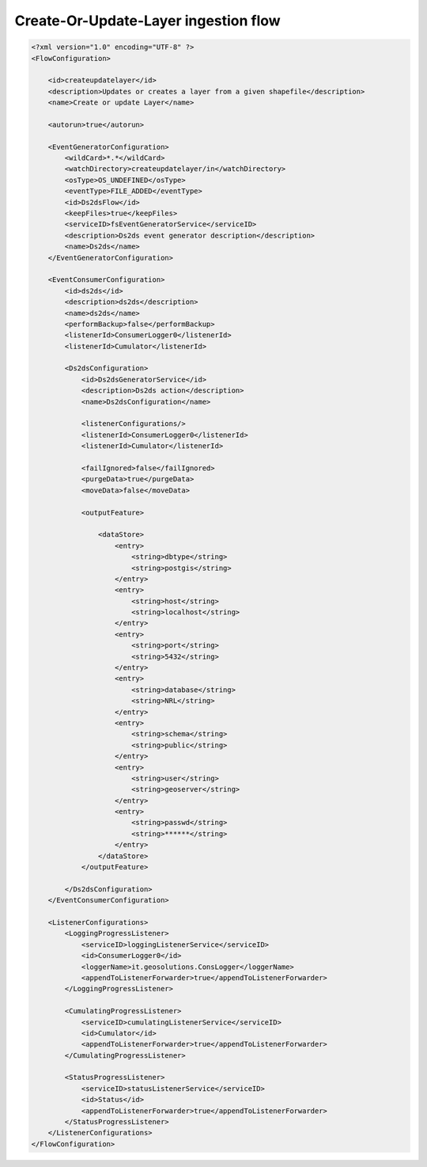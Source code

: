 .. module:: cippak.admin.conf.geobatch.createupdatelayer
   :synopsis: Learn about how to configure Crop Information Portal Components.

.. _cippak.admin.conf.geobatch.createupdatelayer:

Create-Or-Update-Layer ingestion flow
=====================================

.. sourcecode:: xml

    <?xml version="1.0" encoding="UTF-8" ?>
    <FlowConfiguration>

        <id>createupdatelayer</id>
        <description>Updates or creates a layer from a given shapefile</description>
        <name>Create or update Layer</name>

        <autorun>true</autorun>

        <EventGeneratorConfiguration>
            <wildCard>*.*</wildCard>
            <watchDirectory>createupdatelayer/in</watchDirectory>
            <osType>OS_UNDEFINED</osType>
            <eventType>FILE_ADDED</eventType>
            <id>Ds2dsFlow</id>
            <keepFiles>true</keepFiles>
            <serviceID>fsEventGeneratorService</serviceID>
            <description>Ds2ds event generator description</description>
            <name>Ds2ds</name>
        </EventGeneratorConfiguration>

        <EventConsumerConfiguration>
            <id>ds2ds</id>
            <description>ds2ds</description>
            <name>ds2ds</name>
            <performBackup>false</performBackup>
            <listenerId>ConsumerLogger0</listenerId>
            <listenerId>Cumulator</listenerId>
            
            <Ds2dsConfiguration>
                <id>Ds2dsGeneratorService</id>
                <description>Ds2ds action</description>
                <name>Ds2dsConfiguration</name>

                <listenerConfigurations/>
                <listenerId>ConsumerLogger0</listenerId>
                <listenerId>Cumulator</listenerId>

                <failIgnored>false</failIgnored>
                <purgeData>true</purgeData>
                <moveData>false</moveData>

                <outputFeature>

                    <dataStore>
                        <entry>
                            <string>dbtype</string>
                            <string>postgis</string>
                        </entry>
                        <entry>
                            <string>host</string>
                            <string>localhost</string>
                        </entry>
                        <entry>
                            <string>port</string>
                            <string>5432</string>
                        </entry>
                        <entry>
                            <string>database</string>
                            <string>NRL</string>
                        </entry>
                        <entry>
                            <string>schema</string>
                            <string>public</string>
                        </entry>
                        <entry>
                            <string>user</string>
                            <string>geoserver</string>
                        </entry>
                        <entry>
                            <string>passwd</string>
                            <string>******</string>
                        </entry>
                    </dataStore>
                </outputFeature>

            </Ds2dsConfiguration>
        </EventConsumerConfiguration>

        <ListenerConfigurations>
            <LoggingProgressListener>
                <serviceID>loggingListenerService</serviceID>
                <id>ConsumerLogger0</id>
                <loggerName>it.geosolutions.ConsLogger</loggerName>
                <appendToListenerForwarder>true</appendToListenerForwarder>
            </LoggingProgressListener>

            <CumulatingProgressListener>
                <serviceID>cumulatingListenerService</serviceID>
                <id>Cumulator</id>
                <appendToListenerForwarder>true</appendToListenerForwarder>
            </CumulatingProgressListener>

            <StatusProgressListener>
                <serviceID>statusListenerService</serviceID>
                <id>Status</id>
                <appendToListenerForwarder>true</appendToListenerForwarder>
            </StatusProgressListener>
        </ListenerConfigurations>
    </FlowConfiguration>

